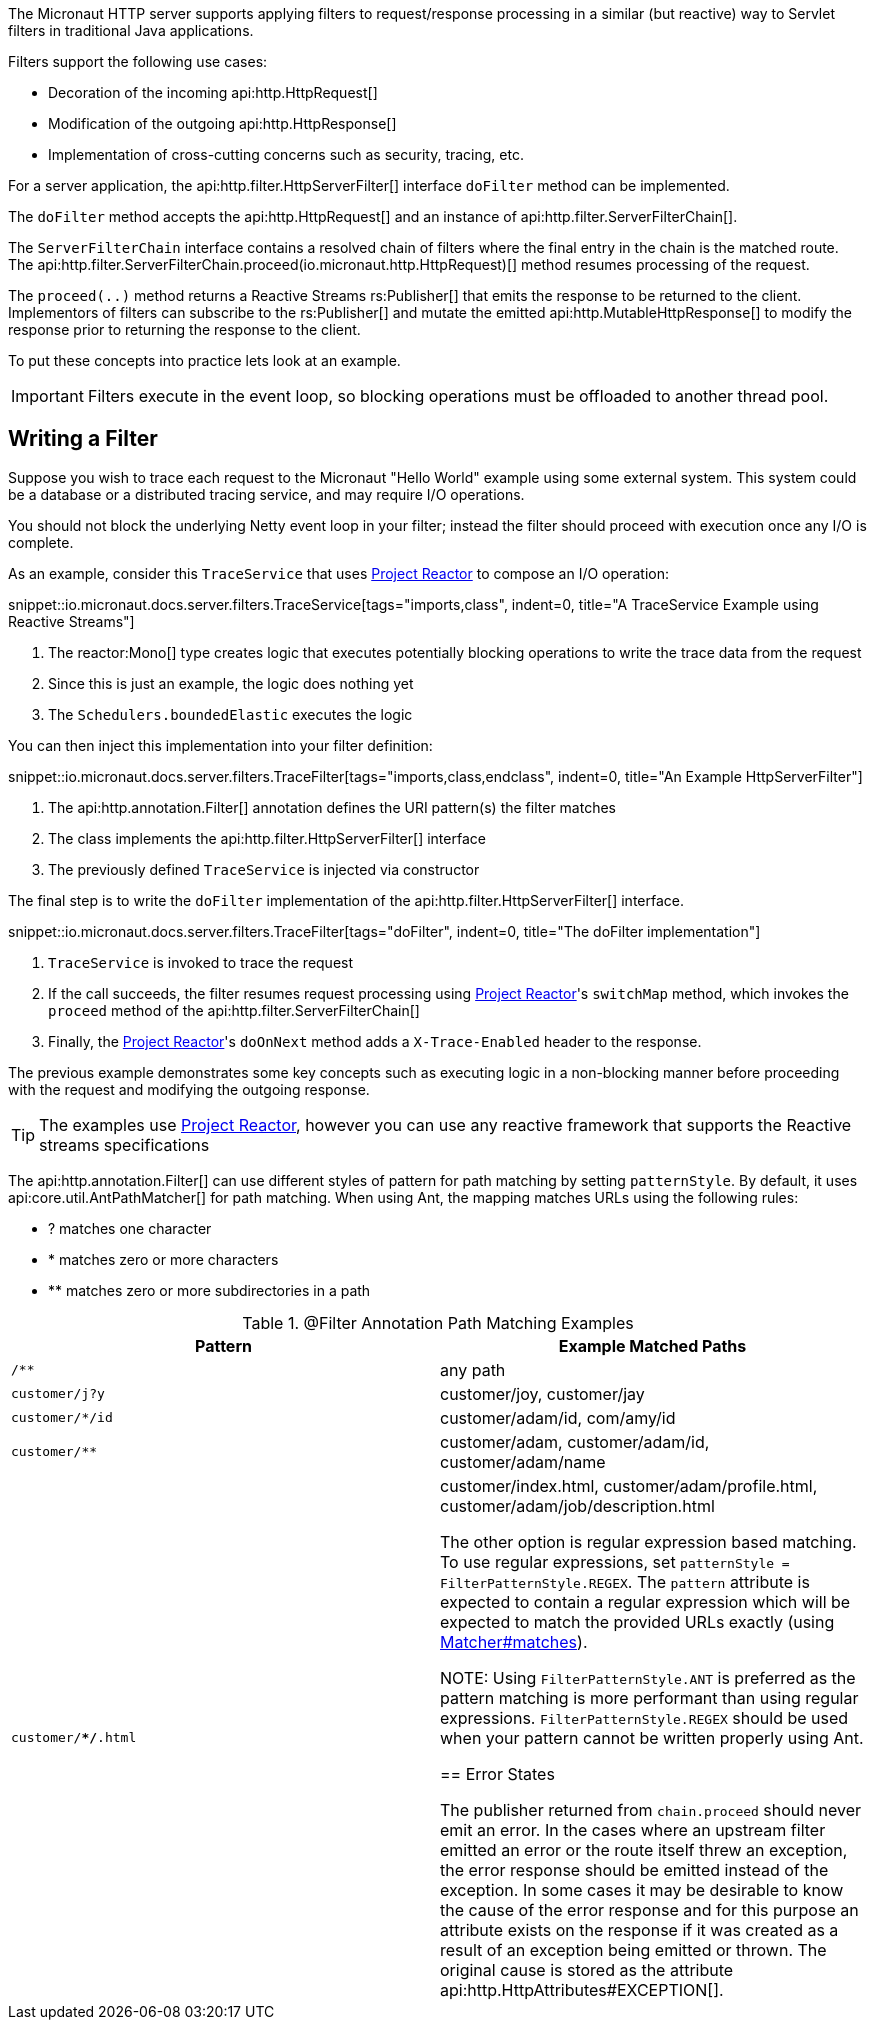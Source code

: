 The Micronaut HTTP server supports applying filters to request/response processing in a similar (but reactive) way to Servlet filters in traditional Java applications.

Filters support the following use cases:

* Decoration of the incoming api:http.HttpRequest[]
* Modification of the outgoing api:http.HttpResponse[]
* Implementation of cross-cutting concerns such as security, tracing, etc.

For a server application, the api:http.filter.HttpServerFilter[] interface `doFilter` method can be implemented.

The `doFilter` method accepts the api:http.HttpRequest[] and an instance of api:http.filter.ServerFilterChain[].

The `ServerFilterChain` interface contains a resolved chain of filters where the final entry in the chain is the matched route. The api:http.filter.ServerFilterChain.proceed(io.micronaut.http.HttpRequest)[] method resumes processing of the request.

The `proceed(..)` method returns a Reactive Streams rs:Publisher[] that emits the response to be returned to the client. Implementors of filters can subscribe to the rs:Publisher[] and mutate the emitted api:http.MutableHttpResponse[] to modify the response prior to returning the response to the client.

To put these concepts into practice lets look at an example.

IMPORTANT: Filters execute in the event loop, so blocking operations must be offloaded to another thread pool.

== Writing a Filter

Suppose you wish to trace each request to the Micronaut "Hello World" example using some external system. This system could be a database or a distributed tracing service, and may require I/O operations.

You should not block the underlying Netty event loop in your filter; instead the filter should proceed with execution once any I/O is complete.

As an example, consider this `TraceService` that uses https://projectreactor.io[Project Reactor] to compose an I/O operation:

snippet::io.micronaut.docs.server.filters.TraceService[tags="imports,class", indent=0, title="A TraceService Example using Reactive Streams"]

<1> The reactor:Mono[] type creates logic that executes potentially blocking operations to write the trace data from the request
<2> Since this is just an example, the logic does nothing yet
<3> The `Schedulers.boundedElastic` executes the logic

You can then inject this implementation into your filter definition:

snippet::io.micronaut.docs.server.filters.TraceFilter[tags="imports,class,endclass", indent=0, title="An Example HttpServerFilter"]

<1> The api:http.annotation.Filter[] annotation defines the URI pattern(s) the filter matches
<2> The class implements the api:http.filter.HttpServerFilter[] interface
<3> The previously defined `TraceService` is injected via constructor

The final step is to write the `doFilter` implementation of the api:http.filter.HttpServerFilter[] interface.

snippet::io.micronaut.docs.server.filters.TraceFilter[tags="doFilter", indent=0, title="The doFilter implementation"]

<1> `TraceService` is invoked to trace the request
<2> If the call succeeds, the filter resumes request processing using https://projectreactor.io[Project Reactor]'s `switchMap` method, which invokes the `proceed` method of the api:http.filter.ServerFilterChain[]
<3> Finally, the https://projectreactor.io[Project Reactor]'s `doOnNext` method adds a `X-Trace-Enabled` header to the response.

The previous example demonstrates some key concepts such as executing logic in a non-blocking manner before proceeding with the request and modifying the outgoing response.

TIP: The examples use https://projectreactor.io[Project Reactor], however you can use any reactive framework that supports the Reactive streams specifications

The api:http.annotation.Filter[] can use different styles of pattern for path matching by setting `patternStyle`. By default, it uses api:core.util.AntPathMatcher[] for path matching. When using Ant, the mapping matches URLs using the following rules:

* ? matches one character
* * matches zero or more characters
* ** matches zero or more subdirectories in a path

.@Filter Annotation Path Matching Examples
|===
|Pattern|Example Matched Paths

|`/**`
|any path

|`customer/j?y`
|customer/joy, customer/jay

|`customer/*/id`
|customer/adam/id, com/amy/id

|`customer/**`
|customer/adam, customer/adam/id, customer/adam/name

|`customer/**/*.html`
|customer/index.html, customer/adam/profile.html, customer/adam/job/description.html

The other option is regular expression based matching. To use regular expressions, set `patternStyle = FilterPatternStyle.REGEX`. The `pattern` attribute is expected to contain a regular expression which will be expected to match the provided URLs exactly (using link:{jdkapi}/java/util/regex/Matcher.html#matches--[Matcher#matches]).

NOTE: Using `FilterPatternStyle.ANT` is preferred as the pattern matching is more performant than using regular expressions. `FilterPatternStyle.REGEX` should be used when your pattern cannot be written properly using Ant.

== Error States

The publisher returned from `chain.proceed` should never emit an error. In the cases where an upstream filter emitted an error or the route itself threw an exception, the error response should be emitted instead of the exception. In some cases it may be desirable to know the cause of the error response and for this purpose an attribute exists on the response if it was created as a result of an exception being emitted or thrown. The original cause is stored as the attribute api:http.HttpAttributes#EXCEPTION[].
